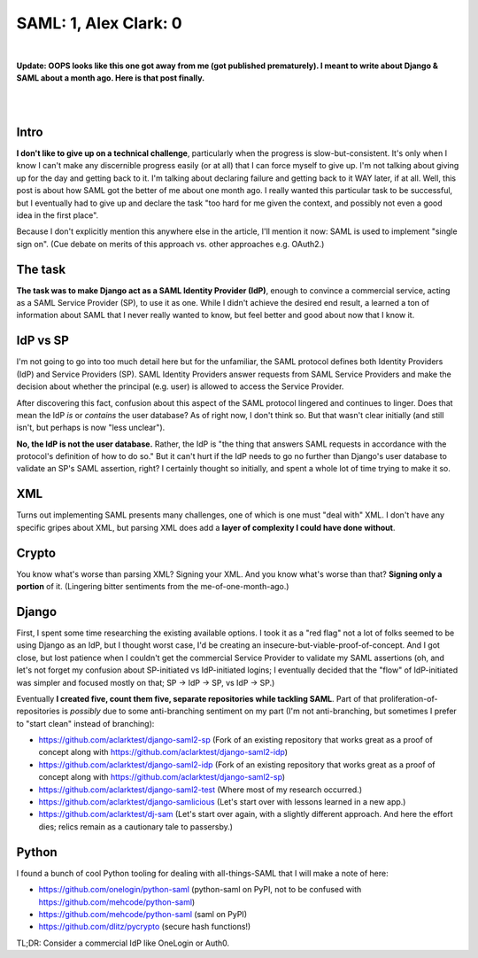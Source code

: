 SAML: 1, Alex Clark: 0
======================

.. post:: 2017/06/26
    :category: Django, Python

|

**Update: OOPS looks like this one got away from me (got published prematurely). I meant to write about Django & SAML about a month ago. Here is that post finally.**

|

.. image:: /images/saml-failure-complete.jpg
    :alt: Courtesy of quickmeme

|

Intro
-----

**I don't like to give up on a technical challenge**, particularly when the progress is slow-but-consistent. It's only when I know I can't make any discernible progress easily (or at all) that I can force myself to give up. I'm not talking about giving up for the day and getting back to it. I'm talking about declaring failure and getting back to it WAY later, if at all. Well, this post is about how SAML got the better of me about one month ago. I really wanted this particular task to be successful, but I eventually had to give up and declare the task "too hard for me given the context, and possibly not even a good idea in the first place".

Because I don't explicitly mention this anywhere else in the article, I'll mention it now: SAML is used to implement "single sign on". (Cue debate on merits of this approach vs. other approaches e.g. OAuth2.)

The task
--------

**The task was to make Django act as a SAML Identity Provider (IdP)**, enough to convince a commercial service, acting as a SAML Service Provider (SP), to use it as one. While I didn't achieve the desired end result, a learned a ton of information about SAML that I never really wanted to know, but feel better and good about now that I know it.

IdP vs SP
---------

I'm not going to go into too much detail here but for the unfamiliar, the SAML protocol defines both Identity Providers (IdP) and Service Providers (SP). SAML Identity Providers answer requests from SAML Service Providers and make the decision about whether the principal (e.g. user) is allowed to access the Service Provider.

After discovering this fact, confusion about this aspect of the SAML protocol lingered and continues to linger. Does that mean the IdP *is* or *contains* the user database? As of right now, I don't think so. But that wasn't clear initially (and still isn't, but perhaps is now "less unclear").

**No, the IdP is not the user database.** Rather, the IdP is "the thing that answers SAML requests in accordance with the protocol's definition of how to do so." But it can't hurt if the IdP needs to go no further than Django's user database to validate an SP's SAML assertion, right? I certainly thought so initially, and spent a whole lot of time trying to make it so.

XML
---

Turns out implementing SAML presents many challenges, one of which is one must "deal with" XML. I don't have any specific gripes about XML, but parsing XML does add a **layer of complexity I could have done without**.

Crypto
------

You know what's worse than parsing XML? Signing your XML. And you know what's worse than that? **Signing only a portion** of it. (Lingering bitter sentiments from the me-of-one-month-ago.)

Django
------

First, I spent some time researching the existing available options. I took it as a "red flag" not a lot of folks seemed to be using Django as an IdP, but I thought worst case, I'd be creating an insecure-but-viable-proof-of-concept. And I got close, but lost patience when I couldn't get the commercial Service Provider to validate my SAML assertions (oh, and let's not forget my confusion about SP-initiated vs IdP-initiated logins; I eventually decided that the "flow" of IdP-initiated was simpler and focused mostly on that; SP -> IdP -> SP, vs IdP -> SP.)

Eventually **I created five, count them five, separate repositories while tackling SAML**. Part of that proliferation-of-repositories is *possibly* due to some anti-branching sentiment on my part (I'm not anti-branching, but sometimes I prefer to "start clean" instead of branching):

- https://github.com/aclarktest/django-saml2-sp (Fork of an existing repository that works great as a proof of concept along with https://github.com/aclarktest/django-saml2-idp)
- https://github.com/aclarktest/django-saml2-idp (Fork of an existing repository that works great as a proof of concept along with https://github.com/aclarktest/django-saml2-sp)
- https://github.com/aclarktest/django-saml2-test (Where most of my research occurred.)
- https://github.com/aclarktest/django-samlicious (Let's start over with lessons learned in a new app.)
- https://github.com/aclarktest/dj-sam (Let's start over again, with a slightly different approach. And here the effort dies; relics remain as a cautionary tale to passersby.)

Python
------

I found a bunch of cool Python tooling for dealing with all-things-SAML that I will make a note of here:

- https://github.com/onelogin/python-saml (python-saml on PyPI, not to be confused with https://github.com/mehcode/python-saml)
- https://github.com/mehcode/python-saml (saml on PyPI)
- https://github.com/dlitz/pycrypto (secure hash functions!)

TL;DR: Consider a commercial IdP like OneLogin or Auth0.

